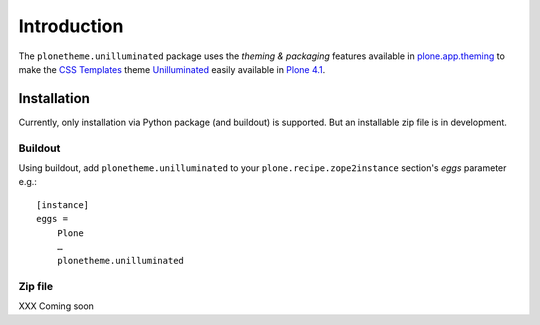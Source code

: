 
Introduction
============

The ``plonetheme.unilluminated`` package uses the *theming & packaging* features
available in `plone.app.theming`_ to make the `CSS Templates`_ theme `Unilluminated`_ easily
available in `Plone 4.1`_.

.. image:: https://github.com/aclark4life/plonetheme.unilluminated/raw/master/screenshot.png

Installation
------------

Currently, only installation via Python package (and buildout) is supported. But an installable zip file is in development. 

Buildout
~~~~~~~~

Using buildout, add ``plonetheme.unilluminated`` to your ``plone.recipe.zope2instance`` section's *eggs* parameter e.g.::

    [instance]
    eggs =
        Plone
        …
        plonetheme.unilluminated

Zip file
~~~~~~~~

XXX Coming soon

.. _`Unilluminated`: http://www.freecsstemplates.org/preview/unilluminated/
.. _`plone.app.theming`: http://pypi.python.org/pypi/plone.app.theming
.. _`Plone 4.1`: http://pypi.python.org/pypi/Plone/4.1rc2
.. _`CSS Templates`: http://www.freecsstemplates.org/
